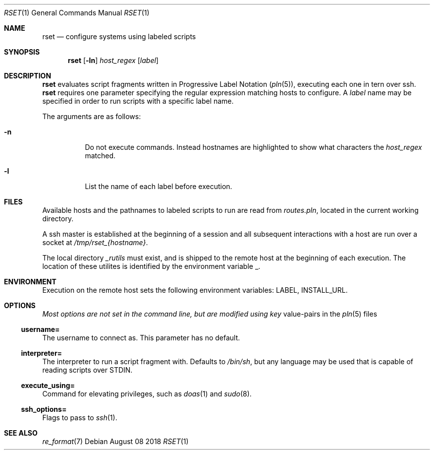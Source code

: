 .\"
.\" Copyright (c) 2018 Eric Radman <ericshane@eradman.com>
.\"
.\" Permission to use, copy, modify, and distribute this software for any
.\" purpose with or without fee is hereby granted, provided that the above
.\" copyright notice and this permission notice appear in all copies.
.\"
.\" THE SOFTWARE IS PROVIDED "AS IS" AND THE AUTHOR DISCLAIMS ALL WARRANTIES
.\" WITH REGARD TO THIS SOFTWARE INCLUDING ALL IMPLIED WARRANTIES OF
.\" MERCHANTABILITY AND FITNESS. IN NO EVENT SHALL THE AUTHOR BE LIABLE FOR
.\" ANY SPECIAL, DIRECT, INDIRECT, OR CONSEQUENTIAL DAMAGES OR ANY DAMAGES
.\" WHATSOEVER RESULTING FROM LOSS OF USE, DATA OR PROFITS, WHETHER IN AN
.\" ACTION OF CONTRACT, NEGLIGENCE OR OTHER TORTIOUS ACTION, ARISING OUT OF
.\" OR IN CONNECTION WITH THE USE OR PERFORMANCE OF THIS SOFTWARE.
.\"
.Dd August 08 2018
.Dt RSET 1
.Os
.Sh NAME
.Nm rset
.Nd configure systems using labeled scripts
.Sh SYNOPSIS
.Nm rset
.Op Fl ln
.Ar host_regex
.Op Ar label
.Sh DESCRIPTION
.Nm
evaluates script fragments written in Progressive Label Notation
.Pq Xr pln 5 ,
executing each one in tern over ssh.
.Nm
requires one parameter specifying the regular expression matching hosts
to configure.
A
.Ar label
name may be specified in order to run scripts with a specific label name.
.Pp
The arguments are as follows:
.Bl -tag -width Ds
.It Fl n
Do not execute commands.
Instead hostnames are highlighted to show what characters the
.Ar host_regex
matched.
.It Fl l
List the name of each label before execution.
.El
.Sh FILES
Available hosts and the pathnames to labeled scripts to run are read from
.Pa routes.pln ,
located in the current working directory.
.Pp
A ssh master is established at the beginning of a session and all subsequent
interactions with a host are run over a socket at
.Pa /tmp/rset_{hostname} .
.Pp
The local directory
.Pa _rutils
must exist, and is shipped to the remote host at the beginning of each
execution. The location of these utilites is identified by the
environment variable
.Ev _ .
.Sh ENVIRONMENT
Execution on the remote host sets the following environment variables:
.Ev LABEL ,
.Ev INSTALL_URL .
.Sh OPTIONS
.Pa Most options are not set in the command line, but are modified using key
value-pairs in the
.Xr pln 5
files
.Ss \&username=
The username to connect as. This parameter has no default.
.Ss \&interpreter=
The interpreter to run a script fragment with.
Defaults to
.Pa /bin/sh ,
but any language may be used that is capable of reading scripts over STDIN.
.Ss \&execute_using=
Command for elevating privileges, such as
.Xr doas 1
and
.Xr sudo 8 .
.Ss \&ssh_options=
Flags to pass to
.Xr ssh 1 .
.Sh SEE ALSO
.Xr re_format 7
